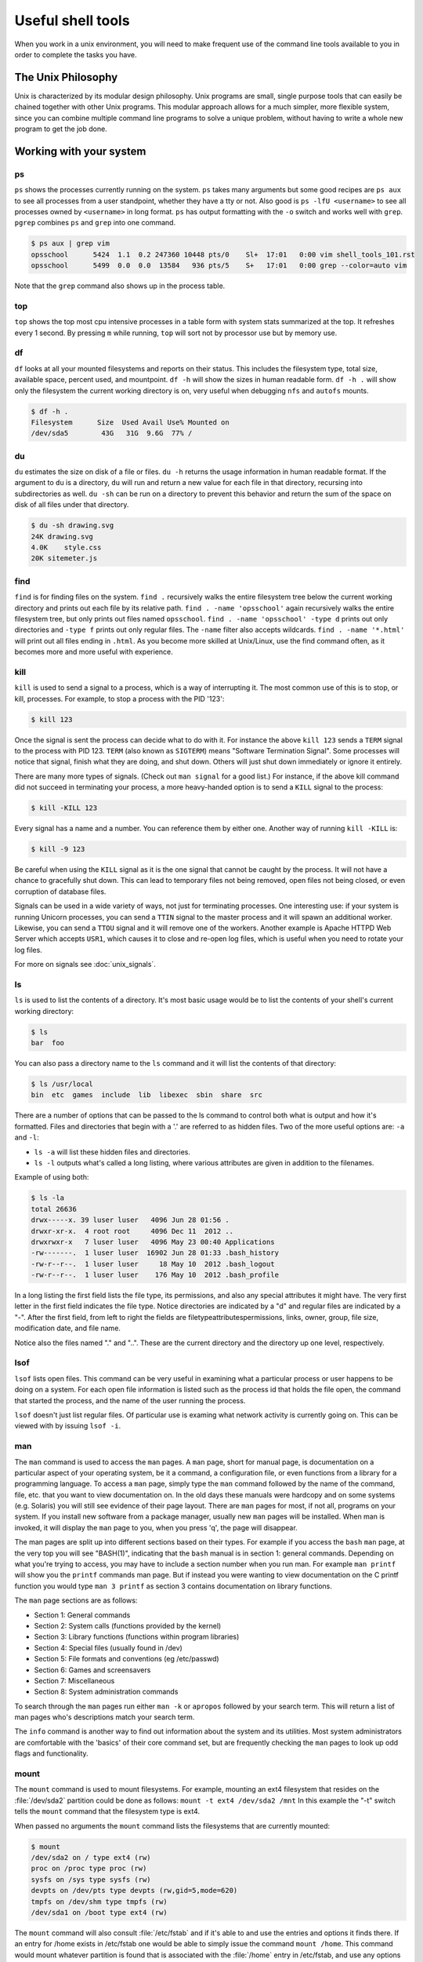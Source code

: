 Useful shell tools
******************

When you work in a unix environment, you will need to make frequent use of the command line tools available to you in order to complete the tasks you have.

The Unix Philosophy
===================

Unix is characterized by its modular design philosophy. 
Unix programs are small, single purpose tools that can easily be chained together with other Unix programs. 
This modular approach allows for a much simpler, more flexible system, since you can combine multiple command line programs to solve a unique problem, without having to write a whole new program to get the job done.

Working with your system
========================

ps
--

``ps`` shows the processes currently running on the system.
``ps`` takes many arguments but some good recipes are ``ps aux`` to see all processes from a user standpoint, whether they have a tty or not.
Also good is ``ps -lfU <username>`` to see all processes owned by ``<username>`` in long format.
``ps`` has output formatting with the ``-o`` switch and works well with ``grep``.
``pgrep`` combines ``ps`` and ``grep`` into one command.

.. code-block:: console

  $ ps aux | grep vim
  opsschool      5424  1.1  0.2 247360 10448 pts/0    Sl+  17:01   0:00 vim shell_tools_101.rst
  opsschool      5499  0.0  0.0  13584   936 pts/5    S+   17:01   0:00 grep --color=auto vim

Note that the ``grep`` command also shows up in the process table.

top
---

``top`` shows the top most cpu intensive processes in a table form with system stats summarized at the top.
It refreshes every 1 second.
By pressing ``m`` while running, ``top`` will sort not by processor use but by memory use.

df
--

``df`` looks at all your mounted filesystems and reports on their status.
This includes the filesystem type, total size, available space, percent used, and mountpoint.
``df -h`` will show the sizes in human readable form.
``df -h .`` will show only the filesystem the current working directory is on, very useful when debugging ``nfs`` and ``autofs`` mounts.

.. code-block:: console

  $ df -h .
  Filesystem      Size  Used Avail Use% Mounted on
  /dev/sda5        43G   31G  9.6G  77% /


du
--

``du`` estimates the size on disk of a file or files.
``du -h`` returns the usage information in human readable format.
If the argument to ``du`` is a directory, ``du`` will run and return a new value for each file in that directory, recursing into subdirectories as well.
``du -sh`` can be run on a directory to prevent this behavior and return the sum of the space on disk of all files under that directory.

.. code-block:: console

  $ du -sh drawing.svg
  24K drawing.svg
  4.0K    style.css
  20K sitemeter.js

find
----

``find`` is for finding files on the system.
``find .`` recursively walks the entire filesystem tree below the current working directory and prints out each file by its relative path.
``find . -name 'opsschool'`` again recursively walks the entire filesystem tree, but only prints out files named ``opsschool``.
``find . -name 'opsschool' -type d`` prints out only directories and ``-type f`` prints out only regular files.
The ``-name`` filter also accepts wildcards.
``find . -name '*.html'`` will print out all files ending in ``.html``.
As you become more skilled at Unix/Linux, use the find command often, as it becomes more and more useful with experience.


kill
----
``kill`` is used to send a signal to a process, which is a way of interrupting it.
The most common use of this is to stop, or kill, processes. For example, to stop a process with the PID '123':

.. code-block:: console

  $ kill 123

Once the signal is sent the process can decide what to do with it.
For instance the above ``kill 123`` sends a ``TERM`` signal to the process with PID 123.
``TERM`` (also known as ``SIGTERM``) means "Software Termination Signal".
Some processes will notice that signal, finish what they are doing, and shut down.
Others will just shut down immediately or ignore it entirely.

There are many more types of signals.
(Check out ``man signal`` for a good list.)
For instance, if the above kill command did not succeed in terminating your process, a more heavy-handed option is to send a ``KILL`` signal to the process:

.. code-block:: console

  $ kill -KILL 123

Every signal has a name and a number. You can reference them by either one.
Another way of running ``kill -KILL`` is:

.. code-block:: console

  $ kill -9 123

Be careful when using the ``KILL`` signal as it is the one signal that cannot be caught by the process.
It will not have a chance to gracefully shut down.
This can lead to temporary files not being removed, open files not being closed, or even corruption of database files.

Signals can be used in a wide variety of ways, not just for terminating processes.
One interesting use: if your system is running Unicorn processes, you can send a ``TTIN`` signal to the master process and it will spawn an additional worker.
Likewise, you can send a ``TTOU`` signal and it will remove one of the workers.
Another example is Apache HTTPD Web Server which accepts ``USR1``, which causes it to close and re-open log files, which is useful when you need to rotate your log files.

For more on signals see :doc:`unix_signals`.

ls
--
``ls`` is used to list the contents of a directory.
It's most basic usage would be to list the contents of your shell's current working directory:

.. code-block:: console

  $ ls
  bar  foo

You can also pass a directory name to the ``ls`` command and it will list the contents of that directory:

.. code-block:: console

  $ ls /usr/local
  bin  etc  games  include  lib  libexec  sbin  share  src

There are a number of options that can be passed to the ls command to control both what is output and how it's formatted.
Files and directories that begin with a '.' are referred to as hidden files.
Two of the more useful options are: ``-a`` and ``-l``:

- ``ls -a`` will list these hidden files and directories.
- ``ls -l`` outputs what's called a long listing, where various attributes are given in addition to the filenames.

Example of using both:

.. code-block:: console

  $ ls -la
  total 26636
  drwx-----x. 39 luser luser   4096 Jun 28 01:56 .
  drwxr-xr-x.  4 root root     4096 Dec 11  2012 ..
  drwxrwxr-x   7 luser luser   4096 May 23 00:40 Applications
  -rw-------.  1 luser luser  16902 Jun 28 01:33 .bash_history
  -rw-r--r--.  1 luser luser     18 May 10  2012 .bash_logout
  -rw-r--r--.  1 luser luser    176 May 10  2012 .bash_profile

In a long listing the first field lists the file type, its permissions, and also any special attributes it might have.
The very first letter in the first field indicates the file type.
Notice directories are indicated by a "d" and regular files are indicated by a "-".
After the first field, from left to right the fields are filetype\attributes\permissions, links, owner, group, file size, modification date, and file name.

Notice also the files named "." and "..".
These are the current directory and the directory up one level, respectively.

lsof
----
``lsof`` lists open files.
This command can be very useful in examining what a particular process or user happens to be doing on a system.
For each open file information is listed such as the process id that holds the file open, the command that started the process, and the name of the user running the process.

``lsof`` doesn't just list regular files.
Of particular use is examing what network activity is currently going on.
This can be viewed with by issuing ``lsof -i``.

man
---
The ``man`` command is used to access the ``man`` pages.
A ``man`` page, short for manual page, is documentation on a particular aspect of your operating system, be it a command, a configuration file, or even functions from a library for a programming language.
To access a ``man`` page, simply type the ``man`` command followed by the name of the command, file, etc. that you want to view documentation on.
In the old days these manuals were hardcopy and on some systems (e.g. Solaris) you will still see evidence of their page layout.
There are ``man`` pages for most, if not all, programs on your system.
If you install new software from a package manager, usually new ``man`` pages will be installed.
When man is invoked, it will display the ``man`` page to you, when you press 'q', the page will disappear.

The man pages are split up into different sections based on their types.
For example if you access the ``bash`` ``man`` page, at the very top you will see "BASH(1)", indicating that the ``bash`` manual is in section 1: general commands.
Depending on what you're trying to access, you may have to include a section number when you run man.
For example ``man printf`` will show you the ``printf`` commands man page.
But if instead you were wanting to view documentation on the C printf function you would type ``man 3 printf`` as section 3 contains documentation on library functions.

The ``man`` page sections are as follows:

- Section 1: General commands
- Section 2: System calls (functions provided by the kernel)
- Section 3: Library functions (functions within program libraries)
- Section 4: Special files (usually found in /dev)
- Section 5: File formats and conventions (eg /etc/passwd)
- Section 6: Games and screensavers
- Section 7: Miscellaneous
- Section 8: System administration commands

To search through the ``man`` pages run either ``man -k`` or ``apropos`` followed by your search term.
This will return a list of man pages who's descriptions match your search term.

The ``info`` command is another way to find out information about the system and its utilities.
Most system administrators are comfortable with the 'basics' of their core command set, but are frequently checking the ``man`` pages to look up odd flags and functionality.

mount
-----
The ``mount`` command is used to mount filesystems.
For example, mounting an ext4 filesystem that resides on the :file:`/dev/sda2` partition could be done as follows: ``mount -t ext4 /dev/sda2 /mnt``
In this example the "-t" switch tells the ``mount`` command that the filesystem type is ext4.

When passed no arguments the ``mount`` command lists the filesystems that are currently mounted:

.. code-block:: console

  $ mount
  /dev/sda2 on / type ext4 (rw)
  proc on /proc type proc (rw)
  sysfs on /sys type sysfs (rw)
  devpts on /dev/pts type devpts (rw,gid=5,mode=620)
  tmpfs on /dev/shm type tmpfs (rw)
  /dev/sda1 on /boot type ext4 (rw)

The ``mount`` command will also consult :file:`/etc/fstab` and if it's able to and use the entries and options it finds there.
If an entry for /home exists in /etc/fstab one would be able to simply issue the command ``mount /home``.
This command would mount whatever partition is found that is associated with the :file:`/home` entry in /etc/fstab, and use any options that happen to be present.

Items to you wish to mount don't necessarily have to be a partition on a disk to be mounted either.
Mounting an ISO file, an image of a optical disk, is especially handy: ``mount -o loop -t iso9660 /home/luser/installer.iso /mnt/cdrom``

``mount`` can also operate on currently mounted filesystems.
Of particular use is switching a currently mounted filesystem from read-write to read-only so that a filesystem check can be performed: ``mount -o remount,ro /``
This particular command tells mount to remount the currently mounted ``/`` filesystem as read-only.

There are quite a number of options that can be passed to the ``mount`` command's "-o" switch.
Some are filesystem independent, while others depend entirely on the type of filesystem that's being mounted.
Further documentation on either can be found in the ``man`` pages.

stat
----

.. todo:: stat command

vmstat
------

.. todo:: vmstat command

strace
------

.. todo:: strace command

ulimit
------

.. todo:: ulimit command


Extracting and manipulating data
================================

A very common pattern in unix is to take some data (a text file, a directory listing, the output from a command) and either extract specific data from it, change some of the data, or both.
These tools help you when you do this.

cat
---

``cat`` outputs the contents of a file either to the shell, another file that already exists, or a file that does not yet exist.

Perhaps most frequently, ``cat`` is used to print the contents of a file to the shell.
For example, if file :file:`foo.txt` contains the word 'foo':

.. code-block:: console

  $ cat /tmp/foo.txt
  foo

When ``cat`` is called on multiple files, the output is in the same order as the files.
If we have another file :file:`bar.txt` that contains 'bar' and run:

.. code-block:: console

  $ cat /tmp/foo.txt /home/jdoe/bar.txt
  foo bar

If you want to combine the contents of the two files:

.. code-block:: console

  $ cat /tmp/foo.txt /home/jdoe/bar.txt > /home/jdoe/foobar.txt
  $ cat /home/jdoe/foobar.txt
  foo
  bar

It is important to note that :file:`foobar.txt` did not exist before running this command.
For this particular usage, ``cat`` can create a file "on the fly".

``cat`` can also be used to output the contents of one file to another file.

.. WARNING:: You should be careful when using ``cat`` this way since it will overwrite the contents of the receiving file.

  .. code-block:: console

    $ cat /tmp/foo.txt > /home/jdoe/bar.txt
    $ cat /home/jdoe/bar.txt
    foo

There are many tools that you may use to parse the output of files, and since ``cat`` can provide a comfortable input method for other tools, it is not always necessary.
Read more on `Useless Use of cat <http://en.wikipedia.org/wiki/Cat_(Unix)#Useless_use_of_cat>`_.

cut
---

The ``cut`` utility cuts out selected portions of each line and writes them to the standard output.

As an example, let's take a file ``students.txt`` that stores a list of student names, ages and email addresses in columns separated by a tab:

.. code-block:: console

  $ cat students.txt
  John	Doe	25	john@example.com
  Jack	Smith	26	jack@example.com
  Jane	Doe	24	jane@example.com

Here, you can see that the first two columns contain the student's name, the third has an age and the fourth, an email address.
You can use ``cut`` to extract just the student's first name and email like this:

.. code-block:: console

  $ cut -f1,4 students.txt
  John john@example.com
  Jack jack@example.com
  Jane jane@example.com

The flag, ``-f`` is used to select which fields we want to output.

``cut``, by default, uses tab as a delimiter, but we can change that by using the ``-d`` flag.

Suppose the ``students.txt`` instead stores data like this:

.. code-block:: console

  $ cat students.txt
  John Doe|25|john@example.com
  Jack Smith|26|jack@example.com
  Jane Doe|24|jane@example.com

Now, if the ``|`` character is used as a delimiter, the first column would be the student's full name:

.. code-block:: console

  $ cut -f1 -d| students.txt
  John Doe
  Jack Smith
  Jane Doe

If you want to use the space to delimit strings, you would do it like so:

.. code-block:: console

  $ cut -f1 -d' ' students.txt
  John
  Jack
  Jane

``cut`` also has some other options. If you have some input with fixed width columns, you can use ``-c`` to break them apart.
For example, to show the login names and times of the currently logged in users:

.. code-block:: console

  $ who | cut -c 1-9,19-30
  mike     Aug  1 23:42
  mike     Aug  5 20:58
  mike     Aug 22 10:34
  mike     Aug  6 19:18

You might have to change some of the character positions to make it work on your system.

grep
----

``grep`` matches patterns in files. 
Its name comes from the ``ed`` command g/re/p (globally search a regular expression and print the results).
``grep`` looks for the given pattern in the specified file or files and prints all lines which match. 

Grep is an excellent tool for when you know the approximate location of the information you want and can describe its structure using a regular expression.  

As you can learn from grep's man page, it takes some options, a pattern, and a file or list of files. 
The files can be specified by ordinary shell globbing_, such as using ``*.log`` to refer to all files in the current directory whose names end in .log. 

Grep's options allow you to customize what type of regular expressions you're using, modify which matches are printed (such as ignoring capitalization or printing only the lines which don't match), and control what's printed as output.
`This post`_ explains some of the optimizations which allow GNU grep to search through large files so quickly, if you're interested in implementation details. 

.. _globbing: http://tldp.org/LDP/abs/html/globbingref.html
.. _`This post`: http://lists.freebsd.org/pipermail/freebsd-current/2010-August/019310.html

**Intro to Regular Expressions**

If you're looking for a specific string, either a word or part of a word, the pattern is just that string.
For example, let's say that I vaguely recall someone telling me about OpsSchool on IRC, and I'd like to find the article that they linked me to.
I think that it was mentioned in a channel called #cschat:

.. code-block:: console

    user@opsschool ~$ grep opsschool \#cschat.log 
     23:02 < nibalizer> http://www.opsschool.org/en/latest/

That's the only place that 'opsschool' was mentioned.
Since grep is case-sensitive by default, 'OpsSchool' would not have shown up in that search.
To ignore case, use the -i flag: 

.. code-block:: console

    user@opsschool ~$ grep -i opsschool \#cschat.log 
     23:02 < nibalizer> http://www.opsschool.org/en/latest/
     15:33 < edunham> hmm, I wonder what I should use as an example in the OpsSchool writeup on grep...

That's better.
But what if I can't remember whether there was a space in 'ops school'? 
I could grep twice, once with the space and once without, but that starts to get ugly very fast.
The correct solution is to describe the pattern I'm trying to match using a regular expression. 

There are a variety of regex tutorials available.
The most important thing to remember about regular expressions is that some characters are special, and not taken literally. 
The special characters are:

==========      =======
Characters      Meaning
==========      =======
``$``           End of a line
``^``           Start of a line
``[]``          Character class
``?``           The preceding item is optional and matched at most once
``*``           Zero or more of the preceding item
``+``           One or more of the preceding item
``{}``          Match some number of the preceding item
``|``           Alternation (true if either of the regexes it separates match)
``.``           Any one character
``\``           Escape (take the following character literally)
==========      =======

Note that there's almost always more than one way to express a particular pattern. 
When you're developing a regular expression, it can be helpful to test it on simplified input to see what it catches.
To test a regex for various spellings of opsschool, you might put a variety of spellings in a file and then grep it to see which regex catches which spellings.

.. code-block:: console

    user@opsschool ~$ cat ops.txt 
     OpsSchool
     Ops School
     opsschool
     ops school
     ops School
     ops  School
     Ops   school
    user@opsschool ~$ grep -i "ops *school" ops.txt
    user@opsschool ~$ grep "[oO]ps[ ?][sS]chool" ops.txt

Try it yourself.
Part of developing a regular expression is clarifying your ideas about exactly what pattern you're looking for.
Will you get any false positives?
For example, the first example above will return true if there are 2 or more spaces between the words of ops school.
It's up to you to decide whether that behavior is correct.
If your regular expression catches strings that it shouldn't, be sure to include some of those possible false positives when testing.

Think about which of the regular expressions above you'd prefer.
Which is easier to read?
Which is better at matching your idea of the correct output?

For more information about regular expressions, try ``man 7 regex``, `regularexpressions.info`_, and the `Advanced Bash Scripting Guide`_ chapter on the subject.

.. _`regularexpressions.info`: http://www.regular-expressions.info/tutorial.html
.. _`Advanced Bash Scripting Guide`: http://tldp.org/LDP/abs/html/x17046.html

**Single vs. Double quotes in the shell**

When grepping for bash variables in scripts, you'll probably want the name of the variable. 
However, there might be times when you want its value.
Below is a quick exercise to explore the difference:

.. code-block:: console

    user@opsschool ~$ echo "$HOME has my username in it" >> home.txt
    user@opsschool ~$ echo '$HOME has a dollar sign in it' >> home.txt
    user@opsschool ~$ cat home.txt
     /home/username has my username in it
     $HOME has a dollar sign in it
    user@opsschool ~$ grep $HOME home.txt
     /home/username has my username in it
    user@opsschool ~$ grep "$HOME" home.txt
     /home/username has my username in it
    user@opsschool ~$ grep '$HOME' home.txt
     $HOME has a dollar sign in it
    user@opsschool ~$ grep \$HOME home.txt
     $HOME has a dollar sign in it                                      

awk
---

``awk`` is a very powerful utility that lets you extract and manipulate data from files.

For example, if you had a file ``students.txt`` similar to the one above, but with the fields separated by a space:

.. code-block:: console

  $ cat students.txt
  John Doe 25 john@example.com
  Jack Smith 26 jack@example.com
  Jane Doe 24 jane@example.com

You can use awk to extract just the student's first name and email like this:

.. code-block:: console

  $ awk '{print $1, $4}' students.txt
  John john@example.com
  Jack jack@example.com
  Jane jane@example.com

By default, ``awk`` uses the space character to differentiate between columns.
Using this, ``$1`` and ``$4`` told ``awk`` to only show the 1st and 4th columns of the file.

The order in which the columns is specified is important, because ``awk`` will print them out to the screen in exactly that order.
So if you wanted to print the email column before the first name, here's how you would do it:

.. code-block:: console

  $ awk '{print $4, $1}' students.txt
  john@example.com John
  jack@example.com Jack
  jane@example.com Jane

You can also specify a custom delimiter for ``awk`` and override the default one (the space character) by using the ``-F`` option.
Suppose the ``students.txt`` instead stored data like this:

.. code-block:: console

  $ cat students.txt
  John Doe - 25 - john@example.com
  Jack Smith - 26 - jack@example.com
  Jane Doe - 24 - jane@example.com

Now, if the ``-`` character is used as a delimiter, the first column would be the student's full name:

.. code-block:: console

  $ awk -F '-' '{print $1}' students.txt
  John Doe
  Jack Smith
  Jane Doe

Using this same logic, the second column would be the student's age, and the third their email address.

.. code-block:: console

  $ awk -F '-' '{print $1, $3}' students.txt
  John Doe john@example.com
  Jack Smith jack@example.com
  Jane Doe jane@example.com


``awk`` functionality doesn't stop at printing specific columns out to the screen; you can use it to:


* extract a specific row from the file using the ``NR`` command

.. code-block:: console

  $ awk 'NR==2' students.txt
  Jack Smith - 26 - jack@example.com

.. NOTE:: The ``-F`` option was not used here since rows are being manipulated, and the ``-F`` option specifies a delimiter for column manipulation


* extract lines longer than a specific length by using the ``length($0)`` command

.. code-block:: console

  $ awk 'length($0) > 30' students.txt
  John Doe - 25 - john@example.com
  Jack Smith - 26 - jack@example.com
  Jane Doe - 24 - jane@example.com

  $ awk 'length($0) > 32' students.txt
  Jack Smith - 26 - jack@example.com


* find the average of numbers in a column

.. code-block:: console

  $ awk -F '-' '{sum+=$2} END {print "Average age = ",sum/NR}' students.txt
  Average age =  25

In the last example, with the average age, ``{sum+=$2}`` tells awk to take each value in the second column and add it to the existing value of the variable ``sum``.
It's important to note here that the variable ``sum`` didn't have to be declared or initialised anywhere, ``awk`` creates it on-the-fly.
The ``END`` pattern tells ``awk`` what to do after all lines in the file have been processed.
In our case, that involves printing out the average age of all students.
To get the average age, the sum of all ages (stored in variable ``sum``) was divided by the total number of lines in the file, represented by ``NR``.

In addition to the ``END`` pattern, ``awk`` also provides a ``BEGIN`` pattern, which describes an action that needs to be taken before the first line of the file is processed.

For example:

.. code-block:: console

  $ awk 'BEGIN {print "This is the second line of the file"} NR==2' students.txt
  This is the second line of the file
  Jack Smith - 26 - jack@example.com

sed
---
.. todo:: Only talk about replacing text for now? It's the most common / needed piece of sed at this level.

sort
----
``sort`` can be used to sort lines of text.

For example, if you had a file ``coffee.txt`` that listed different types of coffee drinks:

.. code-block:: console

  $ cat coffee.txt
  Mocha
  Cappuccino
  Espresso
  Americano

Running ``sort`` would sort these in alphabetical order:

.. code-block:: console

  $ sort coffee.txt
  Americano
  Cappuccino
  Espresso
  Mocha

You can also reverse the order by passing in ``-r`` to the command:

.. code-block:: console

  $ sort -r coffee.txt
  Mocha
  Espresso
  Cappuccino
  Americano

All very easy so far.
But, say we have another file ``orders.txt`` that is a list of how many of each drink has been bought in a day:

.. code-block:: console

  $ cat orders.txt
  100 Mocha
  25 Cappuccino
  63 Espresso
  1003 Americano

What happens when we run ``sort`` on this file?

.. code-block:: console

  $ sort orders.txt
  1003 Americano
  100 Mocha
  25 Cappuccino
  63 Espresso

This isn't what we want at all.
Luckily, ``sort`` has some more flags, ``-n`` is what we want here:

.. code-block:: console

  $ sort -n orders.txt
  25 Cappuccino
  63 Espresso
  100 Mocha
  1003 Americano

What if we want to sort the new list by name? We will have to sort by the second column, not the first one. ``sort`` assumes that columns are space separated by default. ``sort`` has the flag ``-k`` that let us specify what key we want to use.

.. code-block:: console

  $ sort -k2 orders.txt
  1003 Americano
  25 Cappuccino
  63 Espresso
  100 Mocha

There are many more flags available, ``man sort`` will show you them all.
There is probably already something there for whatever you can throw at it.

